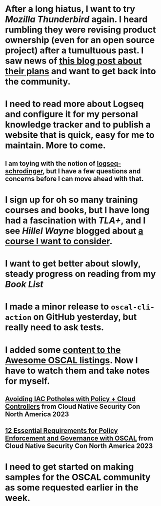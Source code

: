* After a long hiatus, I want to try [[Mozilla Thunderbird]] again. I heard rumbling they were revising product ownership (even for an open source project) after a tumultuous past. I saw news of [[https://blog.thunderbird.net/2023/02/the-future-of-thunderbird-why-were-rebuilding-from-the-ground-up/][this blog post about their plans]] and want to get back into the community.
* I need to read more about Logseq and configure it for my personal knowledge tracker and to publish a website that is quick, easy for me to maintain. More to come.
** I am toying with the notion of [[https://github.com/sawhney17/logseq-schrodinger][logseq-schrodinger]], but I have a few questions and concerns before I can move ahead with that.
* I sign up for oh so many training courses and books, but I have long had a fascination with [[TLA+]], and I see [[Hillel Wayne]] blogged about [[https://www.eventbrite.com/e/software-modeling-with-tla-workshop-tickets-520033412937][a course I want to consider]].
* I want to get better about slowly, steady progress on reading from my [[Book List]]
* I made a minor release to ~oscal-cli-action~ on GitHub yesterday, but really need to ask tests.
* I added some [[https://github.com/oscal-club/awesome-oscal/commit/831bd4e7d5db45463d3d3be04bdf0a725bb2ea25][content to the Awesome OSCAL listings]]. Now I have to watch them and take notes for myself.
** [[https://www.youtube.com/watch?v=cvoWlwftbEE&list=PLj6h78yzYM2NQ-Zi_k5qVmZyxSmLBzM6V&index=47][Avoiding IAC Potholes with Policy + Cloud Controllers]] from Cloud Native Security Con North America 2023
** [[https://www.youtube.com/watch?v=7pbIVjSluMs&list=PLj6h78yzYM2NQ-Zi_k5qVmZyxSmLBzM6V&index=52][12 Essential Requirements for Policy Enforcement and Governance with OSCAL]] from Cloud Native Security Con North America 2023
* I need to get started on making samples for the OSCAL community as some requested earlier in the week.